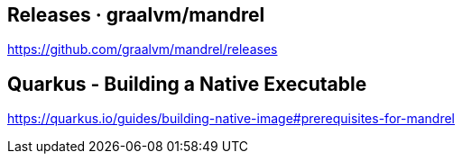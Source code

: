 == Releases · graalvm/mandrel
https://github.com/graalvm/mandrel/releases


== Quarkus - Building a Native Executable
https://quarkus.io/guides/building-native-image#prerequisites-for-mandrel